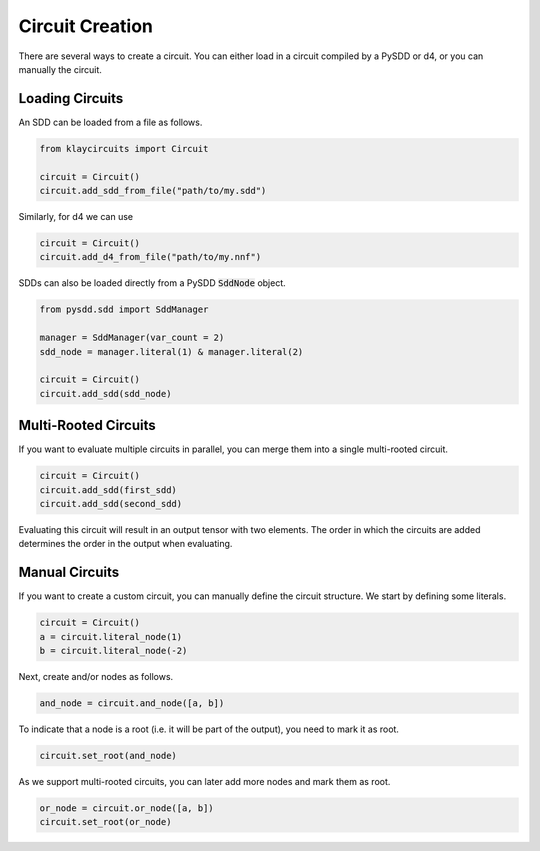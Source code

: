 .. _circuit_construction:

Circuit Creation
================

There are several ways to create a circuit. You can either load in a circuit compiled by a PySDD or d4, or you can manually the circuit.

Loading Circuits
********************

An SDD can be loaded from a file as follows.

.. code-block:: Python

   from klaycircuits import Circuit

   circuit = Circuit()
   circuit.add_sdd_from_file("path/to/my.sdd")

Similarly, for d4 we can use

.. code-block:: Python

   circuit = Circuit()
   circuit.add_d4_from_file("path/to/my.nnf")

SDDs can also be loaded directly from a PySDD :code:`SddNode` object.

.. code-block:: Python

   from pysdd.sdd import SddManager

   manager = SddManager(var_count = 2)
   sdd_node = manager.literal(1) & manager.literal(2)

   circuit = Circuit()
   circuit.add_sdd(sdd_node)


Multi-Rooted Circuits
*********************

If you want to evaluate multiple circuits in parallel, you can merge them into a single multi-rooted circuit.

.. code-block:: Python

   circuit = Circuit()
   circuit.add_sdd(first_sdd)
   circuit.add_sdd(second_sdd)

Evaluating this circuit will result in an output tensor with two elements. The order in which the circuits are added
determines the order in the output when evaluating.


Manual Circuits
***************************

If you want to create a custom circuit, you can manually define the circuit structure.
We start by defining some literals.

.. code-block:: Python

    circuit = Circuit()
    a = circuit.literal_node(1)
    b = circuit.literal_node(-2)

Next, create and/or nodes as follows.

.. code-block:: Python

    and_node = circuit.and_node([a, b])

To indicate that a node is a root (i.e. it will be part of the output), you need to mark it as root.

.. code-block:: Python

    circuit.set_root(and_node)

As we support multi-rooted circuits, you can later add more nodes and mark them as root.

.. code-block:: Python

    or_node = circuit.or_node([a, b])
    circuit.set_root(or_node)

